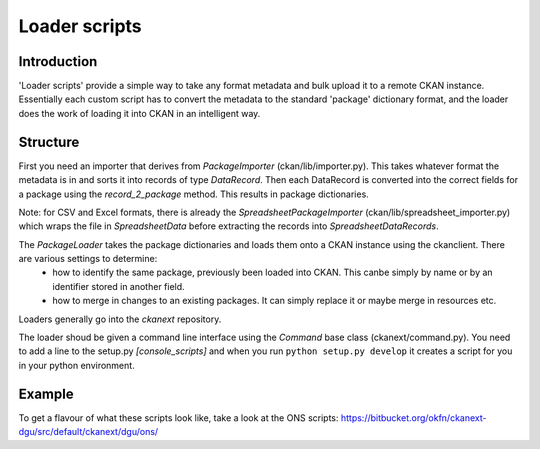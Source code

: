 ==============
Loader scripts
==============

Introduction
============

'Loader scripts' provide a simple way to take any format metadata and bulk upload it to a remote CKAN instance. Essentially each custom script has to convert the metadata to the standard 'package' dictionary format, and the loader does the work of loading it into CKAN in an intelligent way.


Structure
=========

First you need an importer that derives from `PackageImporter` (ckan/lib/importer.py). This takes whatever format the metadata is in and sorts it into records of type `DataRecord`. Then each DataRecord is converted into the correct fields for a package using the `record_2_package` method. This results in package dictionaries.

Note: for CSV and Excel formats, there is already the `SpreadsheetPackageImporter` (ckan/lib/spreadsheet_importer.py) which wraps the file in `SpreadsheetData` before extracting the records into `SpreadsheetDataRecords`.

The `PackageLoader` takes the package dictionaries and loads them onto a CKAN instance using the ckanclient. There are various settings to determine:
 * how to identify the same package, previously been loaded into CKAN. This canbe simply by name or by an identifier stored in another field.
 * how to merge in changes to an existing packages. It can simply replace it or maybe merge in resources etc.

Loaders generally go into the `ckanext` repository.

The loader shoud be given a command line interface using the `Command` base class (ckanext/command.py). You need to add a line to the setup.py `[console_scripts]` and when you run ``python setup.py develop`` it creates a script for you in your python environment.


Example
=======

To get a flavour of what these scripts look like, take a look at the ONS scripts: https://bitbucket.org/okfn/ckanext-dgu/src/default/ckanext/dgu/ons/

